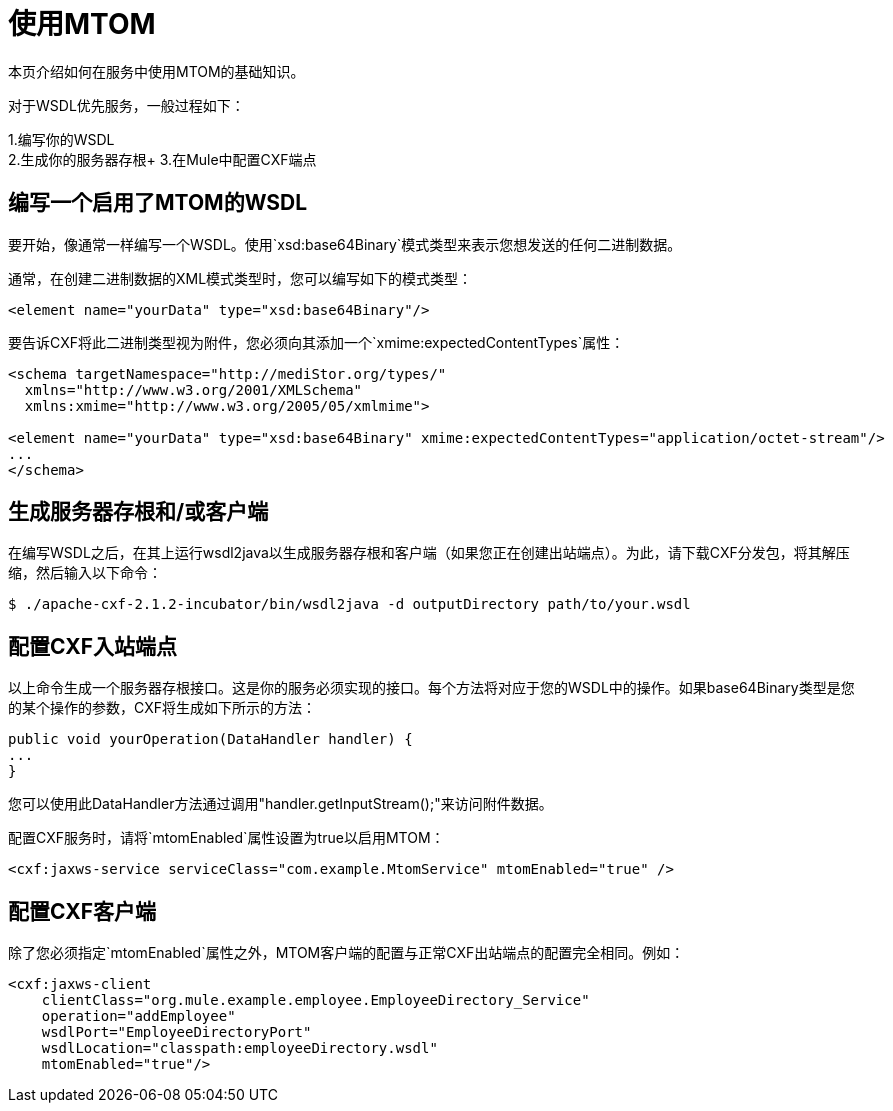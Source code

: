 = 使用MTOM

本页介绍如何在服务中使用MTOM的基础知识。

对于WSDL优先服务，一般过程如下：

1.编写你的WSDL +
2.生成你的服务器存根+
3.在Mule中配置CXF端点

== 编写一个启用了MTOM的WSDL

要开始，像通常一样编写一个WSDL。使用`xsd:base64Binary`模式类型来表示您想发送的任何二进制数据。

通常，在创建二进制数据的XML模式类型时，您可以编写如下的模式类型：

[source, xml, linenums]
----
<element name="yourData" type="xsd:base64Binary"/>
----

要告诉CXF将此二进制类型视为附件，您必须向其添加一个`xmime:expectedContentTypes`属性：

[source, xml, linenums]
----
<schema targetNamespace="http://mediStor.org/types/"
  xmlns="http://www.w3.org/2001/XMLSchema"
  xmlns:xmime="http://www.w3.org/2005/05/xmlmime">

<element name="yourData" type="xsd:base64Binary" xmime:expectedContentTypes="application/octet-stream"/>
...
</schema>
----

== 生成服务器存根和/或客户端

在编写WSDL之后，在其上运行wsdl2java以生成服务器存根和客户端（如果您正在创建出站端点）。为此，请下载CXF分发包，将其解压缩，然后输入以下命令：

[source, code, linenums]
----
$ ./apache-cxf-2.1.2-incubator/bin/wsdl2java -d outputDirectory path/to/your.wsdl
----

== 配置CXF入站端点

以上命令生成一个服务器存根接口。这是你的服务必须实现的接口。每个方法将对应于您的WSDL中的操作。如果base64Binary类型是您的某个操作的参数，CXF将生成如下所示的方法：

[source, java, linenums]
----
public void yourOperation(DataHandler handler) {
...
}
----

您可以使用此DataHandler方法通过调用"handler.getInputStream();"来访问附件数据。

配置CXF服务时，请将`mtomEnabled`属性设置为true以启用MTOM：

[source, xml, linenums]
----
<cxf:jaxws-service serviceClass="com.example.MtomService" mtomEnabled="true" />
----

== 配置CXF客户端

除了您必须指定`mtomEnabled`属性之外，MTOM客户端的配置与正常CXF出站端点的配置完全相同。例如：

[source, xml, linenums]
----
<cxf:jaxws-client
    clientClass="org.mule.example.employee.EmployeeDirectory_Service"
    operation="addEmployee"
    wsdlPort="EmployeeDirectoryPort"
    wsdlLocation="classpath:employeeDirectory.wsdl"
    mtomEnabled="true"/>
----
